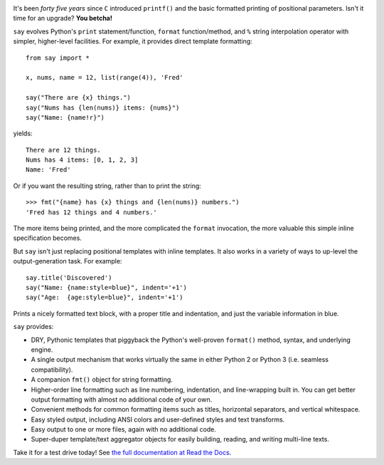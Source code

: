 
| |version| |downloads| |versions| |impls| |wheel| |coverage|

.. |version| image:: http://img.shields.io/pypi/v/say.svg?style=flat
    :alt: PyPI Package latest release
    :target: https://pypi.python.org/pypi/say

.. |downloads| image:: http://img.shields.io/pypi/dm/say.svg?style=flat
    :alt: PyPI Package monthly downloads
    :target: https://pypi.python.org/pypi/say

.. |versions| image:: https://img.shields.io/pypi/pyversions/say.svg
    :alt: Supported versions
    :target: https://pypi.python.org/pypi/say

.. |impls| image:: https://img.shields.io/pypi/implementation/say.svg
    :alt: Supported implementations
    :target: https://pypi.python.org/pypi/say

.. |wheel| image:: https://img.shields.io/pypi/wheel/say.svg
    :alt: Wheel packaging support
    :target: https://pypi.python.org/pypi/say

.. |coverage| image:: https://img.shields.io/badge/test_coverage-90%25-blue.svg
    :alt: Test line coverage
    :target: https://pypi.python.org/pypi/say


It's been *forty five years* since ``C`` introduced ``printf()`` and the basic
formatted printing of positional parameters. Isn't it time for an upgrade?
**You betcha!**

``say`` evolves Python's ``print``
statement/function, ``format`` function/method, and ``%`` string
interpolation operator with simpler, higher-level facilities. For example,
it provides direct template formatting::

    from say import *

    x, nums, name = 12, list(range(4)), 'Fred'

    say("There are {x} things.")
    say("Nums has {len(nums)} items: {nums}")
    say("Name: {name!r}")

yields::

    There are 12 things.
    Nums has 4 items: [0, 1, 2, 3]
    Name: 'Fred'

Or if you want the resulting string, rather than to print the string::

    >>> fmt("{name} has {x} things and {len(nums)} numbers.")
    'Fred has 12 things and 4 numbers.'

The more items being printed, and the more complicated the ``format``
invocation, the more valuable this simple inline specification becomes.

But ``say`` isn't just replacing positional templates with inline templates.
It also works in a variety of ways to up-level the output-generation task.
For example::

    say.title('Discovered')
    say("Name: {name:style=blue}", indent='+1')
    say("Age:  {age:style=blue}", indent='+1')

Prints a nicely formatted text block, with a proper title and indentation,
and just the variable information in blue.

.. image:: http://content.screencast.com/users/jonathaneunice/folders/Jing/media/81bf4738-c875-4998-82ac-a91d211d000b/00000745.png
    :align: left

``say`` provides:

* DRY, Pythonic templates that piggyback the
  Python's well-proven ``format()`` method, syntax, and underlying engine.
* A single output mechanism that works virtually
  the same in either Python 2 or Python 3 (i.e. seamless compatibility).
* A companion ``fmt()`` object for string formatting.
* Higher-order line formatting such as line numbering,
  indentation, and line-wrapping built in. You can get better output
  formatting with almost no additional code of your own.
* Convenient methods for common formatting items such as titles, horizontal
  separators, and vertical whitespace.
* Easy styled output, including ANSI colors and user-defined styles
  and text transforms.
* Easy output to one or more files, again with no additional code.
* Super-duper template/text aggregator objects for easily building,
  reading, and writing multi-line texts.

Take it for a test drive today! See `the full documentation
at Read the Docs <http://say.readthedocs.org/en/latest/>`_.
